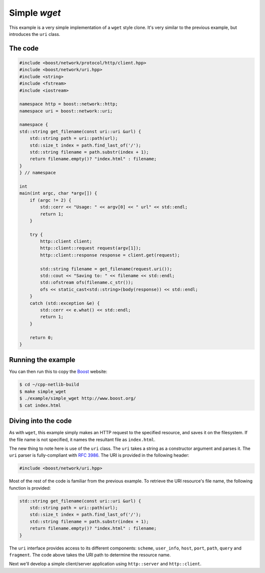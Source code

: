 .. _simple_wget:

***************
 Simple `wget`
***************

This example is a very simple implementation of a ``wget`` style
clone.  It's very similar to the previous example, but introduces the
``uri`` class.

The code
========

.. code-block:: c++

   #include <boost/network/protocol/http/client.hpp>
   #include <boost/network/uri.hpp>
   #include <string>
   #include <fstream>
   #include <iostream>

   namespace http = boost::network::http;
   namespace uri = boost::network::uri;

   namespace {
   std::string get_filename(const uri::uri &url) {
       std::string path = uri::path(url);
       std::size_t index = path.find_last_of('/');
       std::string filename = path.substr(index + 1);
       return filename.empty()? "index.html" : filename;
   }
   } // namespace

   int
   main(int argc, char *argv[]) {
       if (argc != 2) {
           std::cerr << "Usage: " << argv[0] << " url" << std::endl;
           return 1;
       }

       try {
           http::client client;
           http::client::request request(argv[1]);
           http::client::response response = client.get(request);

           std::string filename = get_filename(request.uri());
           std::cout << "Saving to: " << filename << std::endl;
           std::ofstream ofs(filename.c_str());
           ofs << static_cast<std::string>(body(response)) << std::endl;
       }
       catch (std::exception &e) {
           std::cerr << e.what() << std::endl;
           return 1;
       }

       return 0;
   }

Running the example
===================

You can then run this to copy the Boost_ website:

.. code-block:: bash

    $ cd ~/cpp-netlib-build
    $ make simple_wget
    $ ./example/simple_wget http://www.boost.org/
    $ cat index.html

.. _Boost: http://www.boost.org/

Diving into the code
====================

As with ``wget``, this example simply makes an HTTP request to the
specified resource, and saves it on the filesystem.  If the file name
is not specified, it names the resultant file as ``index.html``.

The new thing to note here is use of the ``uri`` class.  The ``uri``
takes a string as a constructor argument and parses it.  The ``uri``
parser is fully-compliant with `RFC 3986`_.  The URI is provided in
the following header:

.. _`RFC 3986`: http://www.ietf.org/rfc/rfc3986.txt

.. code-block:: c++

   #include <boost/network/uri.hpp>

Most of the rest of the code is familiar from the previous example.
To retrieve the URI resource's file name, the following function is
provided:

.. code-block:: c++

   std::string get_filename(const uri::uri &url) {
       std::string path = uri::path(url);
       std::size_t index = path.find_last_of('/');
       std::string filename = path.substr(index + 1);
       return filename.empty()? "index.html" : filename;
   }

The ``uri`` interface provides access to its different components:
``scheme``, ``user_info``, ``host``, ``port``, ``path``, ``query`` and
``fragment``.  The code above takes the URI path to determine the
resource name.

Next we'll develop a simple client/server application using
``http::server`` and ``http::client``.
